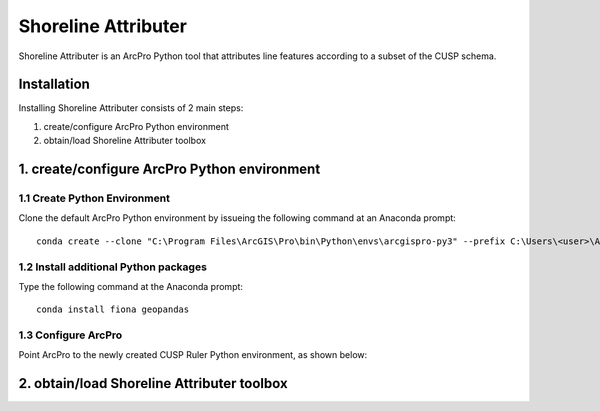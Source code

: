 Shoreline Attributer
====================

Shoreline Attributer is an ArcPro Python tool that attributes line features according to a subset of the CUSP schema.

Installation
++++++++++++

Installing Shoreline Attributer consists of 2 main steps:

1. create/configure ArcPro Python environment

2. obtain/load Shoreline Attributer toolbox

1. create/configure ArcPro Python environment
+++++++++++++++++++++++++++++++++++++++++++++

1.1 Create Python Environment
----------------------------

Clone the default ArcPro Python environment by issueing the following command at an Anaconda prompt:
::

  conda create --clone "C:\Program Files\ArcGIS\Pro\bin\Python\envs\arcgispro-py3" --prefix C:\Users\<user>\AppData\Local\Continuum\anaconda3\envs\shore_att
  
1.2 Install additional Python packages
--------------------------------------

Type the following command at the Anaconda prompt:
::  

  conda install fiona geopandas
  
1.3 Configure ArcPro
--------------------

Point ArcPro to the newly created CUSP Ruler Python environment, as shown below:

.. image:: ./support/installation.png

2. obtain/load Shoreline Attributer toolbox
+++++++++++++++++++++++++++++++++++++++++++
